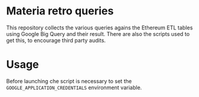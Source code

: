 * Materia retro queries
This repository collects the various queries agains the Ethereum ETL tables using Google Big Query and their result.
There are also the scripts used to get this, to encourage third party audits.

* Usage
Before launching che script is necessary to set the ~GOOGLE_APPLICATION_CREDENTIALS~ environment variable.
